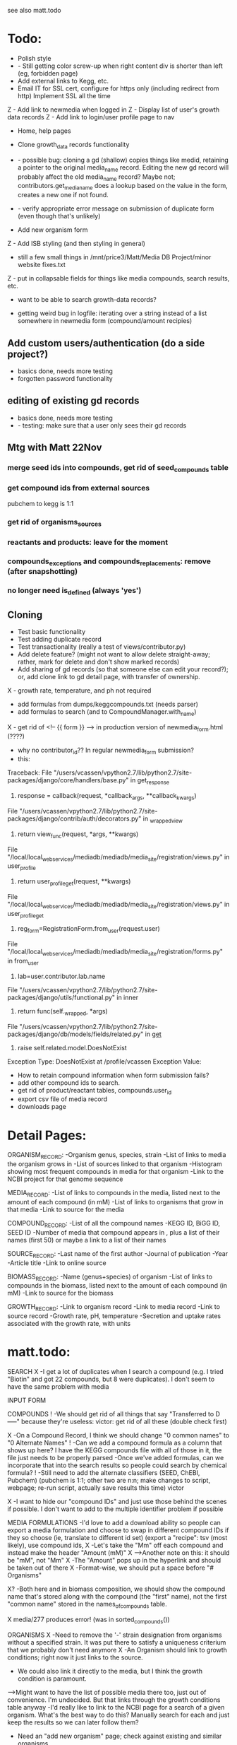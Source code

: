 see also matt.todo

* Todo:
- Polish style
- - Still getting color screw-up when right content div is shorter than left (eg, forbidden page)
- Add external links to Kegg, etc.
- Email IT for SSL cert, configure for https only (including redirect from http)
  Implement SSL all the time
Z - Add link to newmedia when logged in
Z - Display list of user's growth data records
Z - Add link to login/user profile page to nav
- Home, help pages
- Clone growth_data records functionality
- - possible bug: cloning a gd (shallow) copies things like medid, retaining a pointer to the original
    media_name record.  Editing the new gd record will probably affect the old media_name record?
    Maybe not; contributors.get_media_name does a lookup based on the value in the form, creates
    a new one if not found.
- - verify appropriate error message on submission of duplicate form (even though that's unlikely)

- Add new organism form
Z - Add ISB styling (and then styling in general)
- still a few small things in /mnt/price3/Matt/Media DB Project/minor website fixes.txt
Z - put in collapsable fields for things like media compounds, search results, etc.
- want to be able to search growth-data records?

- getting weird bug in logfile: iterating over a string instead of a list somewhere in newmedia form (compound/amount recipies)

** Add custom users/authentication (do a side project?)
- basics done, needs more testing
- forgotten password functionality

** editing of existing gd records
- basics done, needs more testing
- - testing: make sure that a user only sees their gd records

** Mtg with Matt 22Nov
*** merge seed ids into compounds, get rid of seed_compounds table
*** get compound ids from external sources
pubchem to kegg is 1:1

*** get rid of organisms_sources
*** reactants and products: leave for the moment
*** compounds_exceptions and compounds_replacements: remove (after snapshotting)
*** no longer need is_defined (always 'yes')


** Cloning
- Test basic functionality
- Test adding duplicate record
- Test transactionality (really a test of views/contributor.py)
- Add delete feature? (might not want to allow delete straight-away; rather, mark for delete and don't show marked records)
- Add sharing of gd records (so that someone else can edit your record?); or, add clone link to gd detail page, with transfer of ownership.



X - growth rate, temperature, and ph not required
- add formulas from dumps/keggcompounds.txt (needs parser)
- add formulas to search (and to CompoundManager.with_name)
X - get rid of <!-- {{ form }} --> in production version of newmedia_form.html (????)

- why no contributor_id?? In regular newmedia_form submission?
- this:
Traceback:
File "/users/vcassen/vpython2.7/lib/python2.7/site-packages/django/core/handlers/base.py" in get_response
  115.                         response = callback(request, *callback_args, **callback_kwargs)
File "/users/vcassen/vpython2.7/lib/python2.7/site-packages/django/contrib/auth/decorators.py" in _wrapped_view
  25.                 return view_func(request, *args, **kwargs)
File "/local/local_webservices/mediadb/mediadb/media_site/registration/views.py" in user_profile
  92.         return user_profile_get(request, **kwargs)
File "/local/local_webservices/mediadb/mediadb/media_site/registration/views.py" in user_profile_get
  99.     reg_form=RegistrationForm.from_user(request.user)
File "/local/local_webservices/mediadb/mediadb/media_site/registration/forms.py" in from_user
  34.         lab=user.contributor.lab.name
File "/users/vcassen/vpython2.7/lib/python2.7/site-packages/django/utils/functional.py" in inner
  203.         return func(self._wrapped, *args)
File "/users/vcassen/vpython2.7/lib/python2.7/site-packages/django/db/models/fields/related.py" in __get__
  279.             raise self.related.model.DoesNotExist

Exception Type: DoesNotExist at /profile/vcassen
Exception Value: 

- How to retain compound information when form submission fails?
- add other compound ids to search.
- get rid of product/reactant tables, compounds.user_id 
- export csv file of media record
- downloads page


* Detail Pages:
ORGANISM_RECORD:
-Organism genus, species, strain
-List of links to media the organism grows in
-List of sources linked to that organism
-Histogram showing most frequent compounds in media for that organism
-Link to the NCBI project for that genome sequence

MEDIA_RECORD:
-List of links to compounds in the media, listed next to the amount of each compound (in mM)
-List of links to organisms that grow in that media
-Link to source for the media

COMPOUND_RECORD:
-List of all the compound names
-KEGG ID, BiGG ID, SEED ID
-Number of media that compound appears in , plus a list of their names (first 50) or maybe a link to a list of their names

SOURCE_RECORD:
-Last name of the first author
-Journal of publication
-Year 
-Article title
-Link to online source

BIOMASS_RECORD:
-Name (genus+species) of organism
-List of links to compounds in the biomass, listed next to the amount of each compound (in mM)
-Link to source for the biomass

GROWTH_RECORD:
-Link to organism record
-Link to media record
-Link to source record
-Growth rate, pH, temperature
-Secretion and uptake rates associated with the growth rate, with units

* matt.todo:
SEARCH
X -I get a lot of duplicates when I search a compound (e.g. I tried "Biotin" and got 22 compounds, but 8 were duplicates).  I don't seem to have the same problem with media

INPUT FORM


COMPOUNDS
! -We should get rid of all things that say "Transferred to D-----" because they're useless: victor: get rid of all these (double check first)

X -On a Compound Record, I think we should change "0 common names" to "0 Alternate Names"
! -Can we add a compound formula as a column that shows up here?  I have the KEGG compounds file with all of those in it, the file just needs to be properly parsed
-Once we've added formulas, can we incorporate that into the search results so people could search by chemical formula?
! -Still need to add the alternate classifiers (SEED, ChEBI, Pubchem) (pubchem is 1:1; other two are n:n; make changes to script, webpage; re-run script, actually save results this time) victor

X -I want to hide our "compound IDs" and just use those behind the scenes if possible.  I don't want to add to the multiple identifier problem if possible

MEDIA FORMULATIONS
-I'd love to add a download ability so people can export a media formulation and choose to swap in different compound IDs if they so choose (ie, translate to different id set)
 (export a "recipe": tsv (most likely), use compound ids,  
X -Let's take the "Mm" off each compound and instead make the header "Amount (mM)"
X -->Another note on this: it should be "mM", not "Mm"
X -The "Amount" pops up in the hyperlink and should be taken out of there
X -Format-wise, we should put a space before "# Organisms"

X? -Both here and in biomass composition, we should show the compound name that's stored along with the compound (the "first" name), not the first "common name" stored in the names_of_compounds table. 

X media/277 produces error! (was in sorted_compounds())

ORGANISMS
X -Need to remove the '-' strain designation from organisms without a specified strain.  It was put there to satisfy a uniqueness criterium that we probably don't need anymore
X -An Organism should link to growth conditions; right now it just links to the source.  
- We could also link it directly to the media, but I think the growth condition is paramount. 
-->Might want to have the list of possible media there too, just out of convenience. I'm undecided. But that links through the growth conditions table anyway
-I'd really like to link to the NCBI page for a search of a given organism.  What's the best way to do this?  Manually search for each and just keep the results so we can later follow them? 
- Need an "add new organism" page; check against existing and similar organisms.


SOURCES
X -THE GROWTH DATA LINK GOES THE WRONG PLACE...it goes to the growth condition of the same primary key as the source instead of the one that's linked to the source (e.g. Source 32 goes to Growth Condition 32)
? -We should alphabetize these by first author's last name.  (/defined_media/sources; list of all sources)
X -Should add Pubmed ID to all sources if possible(**I'll take care of this stuff)
-->Also, should probably change the link to the Pubmed source, just for consistency


-There are 13 sources (of 111) that aren't used in growth conditions [1,10,13,16,51,80,91,93,96,97,100,102,107]
 these exist in orgamisms_sources table, which is slated to be removed; any other tables?  double check that no other table refs these records, then delete

-->We'll pull these out into storage somewhere; I doubt we'll ever NEED them
X -If there's no article link (e.g. Source 16), we shouldn't have a link to the article; right now there's one, its just a broken link. 

BIOMASS COMPOSITIONS
X -Genus needs to be capitalized
-Both here and in media formulation, we should show the compound name that's stored along with the compound (the "first" name), not the first "common name" stored in the names_of_compounds table. 
- detail page: second column needs explanation (matt)

GROWTH DATA
-Let's change the name of this label to "Growth Conditions" (ie, database, website, everywhere)
-I'd like to take out the "measurement" category and instead, for anything with the "slope estimation" designation (measureID=2), put an asterisk on the rate to show that we estimated it
-->I think putting a small bit on this in an "About the Database" sort of page might be good.  I envision this popping up there or in an FAQ or "Help" section

DOWNLOADS
-We'll obviously have to put a .TAR file here eventually
- db schema

HOMEPAGE
- logo
